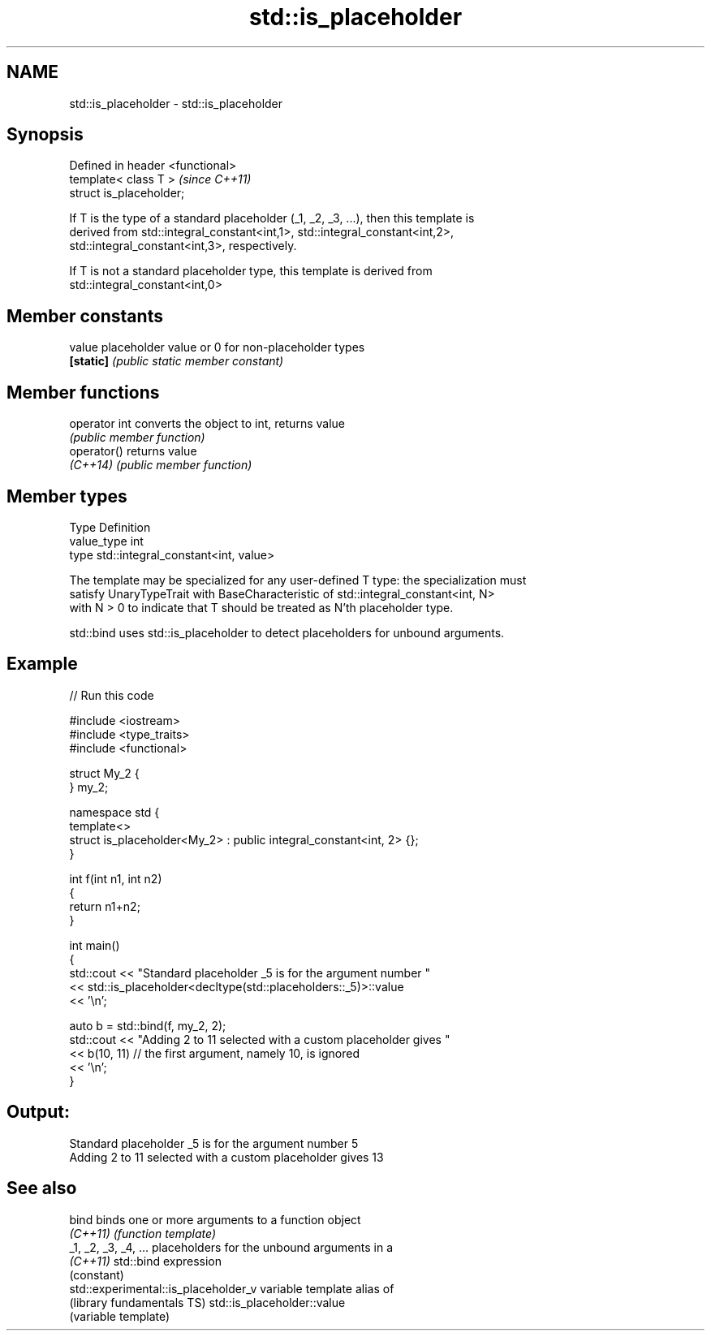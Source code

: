 .TH std::is_placeholder 3 "Nov 25 2015" "2.1 | http://cppreference.com" "C++ Standard Libary"
.SH NAME
std::is_placeholder \- std::is_placeholder

.SH Synopsis
   Defined in header <functional>
   template< class T >             \fI(since C++11)\fP
   struct is_placeholder;

   If T is the type of a standard placeholder (_1, _2, _3, ...), then this template is
   derived from std::integral_constant<int,1>, std::integral_constant<int,2>,
   std::integral_constant<int,3>, respectively.

   If T is not a standard placeholder type, this template is derived from
   std::integral_constant<int,0>

.SH Member constants

   value    placeholder value or 0 for non-placeholder types
   \fB[static]\fP \fI(public static member constant)\fP

.SH Member functions

   operator int converts the object to int, returns value
                \fI(public member function)\fP
   operator()   returns value
   \fI(C++14)\fP      \fI(public member function)\fP

.SH Member types

   Type       Definition
   value_type int
   type       std::integral_constant<int, value>

   The template may be specialized for any user-defined T type: the specialization must
   satisfy UnaryTypeTrait with BaseCharacteristic of std::integral_constant<int, N>
   with N > 0 to indicate that T should be treated as N'th placeholder type.

   std::bind uses std::is_placeholder to detect placeholders for unbound arguments.

.SH Example

   
// Run this code

 #include <iostream>
 #include <type_traits>
 #include <functional>
  
 struct My_2 {
 } my_2;
  
 namespace std {
     template<>
     struct is_placeholder<My_2> : public integral_constant<int, 2> {};
 }
  
 int f(int n1, int n2)
 {
     return n1+n2;
 }
  
 int main()
 {
     std::cout << "Standard placeholder _5 is for the argument number "
               << std::is_placeholder<decltype(std::placeholders::_5)>::value
               << '\\n';
  
     auto b = std::bind(f, my_2, 2);
     std::cout << "Adding 2 to 11 selected with a custom placeholder gives "
               << b(10, 11) // the first argument, namely 10, is ignored
               << '\\n';
 }

.SH Output:

 Standard placeholder _5 is for the argument number 5
 Adding 2 to 11 selected with a custom placeholder gives 13

.SH See also

   bind                                binds one or more arguments to a function object
   \fI(C++11)\fP                             \fI(function template)\fP 
   _1, _2, _3, _4, ...                 placeholders for the unbound arguments in a
   \fI(C++11)\fP                             std::bind expression
                                       (constant) 
   std::experimental::is_placeholder_v variable template alias of
   (library fundamentals TS)           std::is_placeholder::value
                                       (variable template) 
